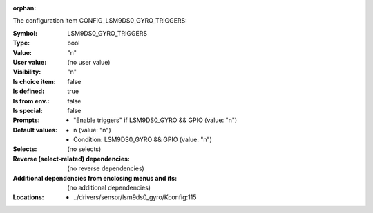 :orphan:

.. title:: LSM9DS0_GYRO_TRIGGERS

.. option:: CONFIG_LSM9DS0_GYRO_TRIGGERS:
.. _CONFIG_LSM9DS0_GYRO_TRIGGERS:

The configuration item CONFIG_LSM9DS0_GYRO_TRIGGERS:

:Symbol:           LSM9DS0_GYRO_TRIGGERS
:Type:             bool
:Value:            "n"
:User value:       (no user value)
:Visibility:       "n"
:Is choice item:   false
:Is defined:       true
:Is from env.:     false
:Is special:       false
:Prompts:

 *  "Enable triggers" if LSM9DS0_GYRO && GPIO (value: "n")
:Default values:

 *  n (value: "n")
 *   Condition: LSM9DS0_GYRO && GPIO (value: "n")
:Selects:
 (no selects)
:Reverse (select-related) dependencies:
 (no reverse dependencies)
:Additional dependencies from enclosing menus and ifs:
 (no additional dependencies)
:Locations:
 * ../drivers/sensor/lsm9ds0_gyro/Kconfig:115